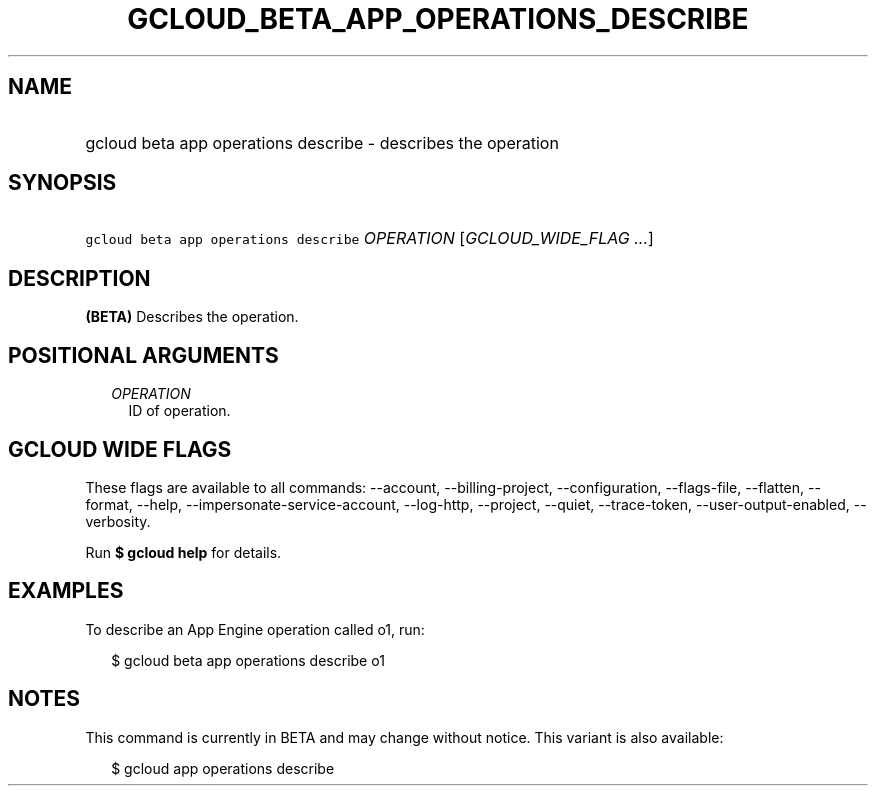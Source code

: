 
.TH "GCLOUD_BETA_APP_OPERATIONS_DESCRIBE" 1



.SH "NAME"
.HP
gcloud beta app operations describe \- describes the operation



.SH "SYNOPSIS"
.HP
\f5gcloud beta app operations describe\fR \fIOPERATION\fR [\fIGCLOUD_WIDE_FLAG\ ...\fR]



.SH "DESCRIPTION"

\fB(BETA)\fR Describes the operation.



.SH "POSITIONAL ARGUMENTS"

.RS 2m
.TP 2m
\fIOPERATION\fR
ID of operation.


.RE
.sp

.SH "GCLOUD WIDE FLAGS"

These flags are available to all commands: \-\-account, \-\-billing\-project,
\-\-configuration, \-\-flags\-file, \-\-flatten, \-\-format, \-\-help,
\-\-impersonate\-service\-account, \-\-log\-http, \-\-project, \-\-quiet,
\-\-trace\-token, \-\-user\-output\-enabled, \-\-verbosity.

Run \fB$ gcloud help\fR for details.



.SH "EXAMPLES"

To describe an App Engine operation called o1, run:

.RS 2m
$ gcloud beta app operations describe o1
.RE



.SH "NOTES"

This command is currently in BETA and may change without notice. This variant is
also available:

.RS 2m
$ gcloud app operations describe
.RE

